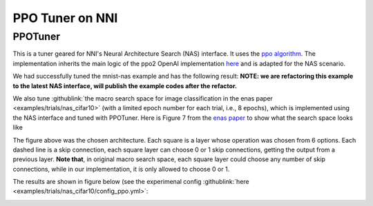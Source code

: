 PPO Tuner on NNI
================

PPOTuner
--------

This is a tuner geared for NNI's Neural Architecture Search (NAS) interface. It uses the `ppo algorithm <https://arxiv.org/abs/1707.06347>`__. The implementation inherits the main logic of the ppo2 OpenAI implementation `here <https://github.com/openai/baselines/tree/master/baselines/ppo2>`__ and is adapted for the NAS scenario.

We had successfully tuned the mnist-nas example and has the following result:
**NOTE: we are refactoring this example to the latest NAS interface, will publish the example codes after the refactor.**


.. image:: ../../img/ppo_mnist.png
   :target: ../../img/ppo_mnist.png
   :alt: 


We also tune :githublink:`the macro search space for image classification in the enas paper <examples/trials/nas_cifar10>` (with a limited epoch number for each trial, i.e., 8 epochs), which is implemented using the NAS interface and tuned with PPOTuner. Here is Figure 7 from the `enas paper <https://arxiv.org/pdf/1802.03268.pdf>`__ to show what the search space looks like


.. image:: ../../img/enas_search_space.png
   :target: ../../img/enas_search_space.png
   :alt: 


The figure above was the chosen architecture. Each square is a layer whose operation was chosen from 6 options. Each dashed line is a skip connection, each square layer can choose 0 or 1 skip connections, getting the output from a previous layer. **Note that**\ , in original macro search space, each square layer could choose any number of skip connections, while in our implementation, it is only allowed to choose 0 or 1.

The results are shown in figure below (see the experimenal config :githublink:`here <examples/trials/nas_cifar10/config_ppo.yml>`\ :


.. image:: ../../img/ppo_cifar10.png
   :target: ../../img/ppo_cifar10.png
   :alt: 

